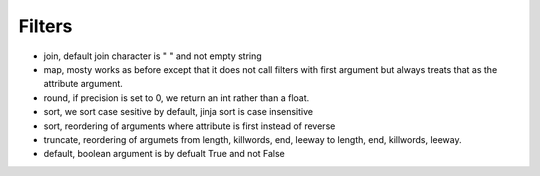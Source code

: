 Filters
-------
- join, default join character is " " and not empty string
- map, mosty works as before except that it does not call filters with first
  argument but always treats that as the attribute argument.
- round, if precision is set to 0, we return an int rather than a float.
- sort, we sort case sesitive by default, jinja sort is case insensitive
- sort, reordering of arguments where attribute is first instead of reverse
- truncate, reordering of argumets from length, killwords, end, leeway to
  length, end, killwords, leeway.
- default, boolean argument is by defualt True and not False
